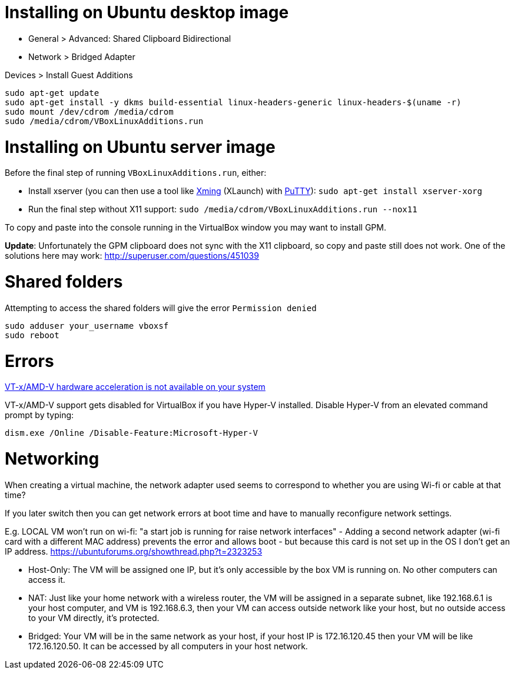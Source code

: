 = Installing on Ubuntu desktop image

* General > Advanced: Shared Clipboard Bidirectional
* Network > Bridged Adapter

Devices > Install Guest Additions
```
sudo apt-get update
sudo apt-get install -y dkms build-essential linux-headers-generic linux-headers-$(uname -r)
sudo mount /dev/cdrom /media/cdrom
sudo /media/cdrom/VBoxLinuxAdditions.run
```

= Installing on Ubuntu server image

Before the final step of running `VBoxLinuxAdditions.run`, either:
 
 * Install xserver (you can then use a tool like https://sourceforge.net/projects/xming/[Xming] (XLaunch) with http://www.chiark.greenend.org.uk/~sgtatham/putty/download.html[PuTTY]): `sudo apt-get install xserver-xorg`
 * Run the final step without X11 support:
   `sudo /media/cdrom/VBoxLinuxAdditions.run --nox11`

To copy and paste into the console running in the VirtualBox window you may want to install GPM.

*Update*: Unfortunately the GPM clipboard does not sync with the X11 clipboard, so copy and paste still does not work. One of the solutions here may work: http://superuser.com/questions/451039

= Shared folders

Attempting to access the shared folders will give the error `Permission denied`
```
sudo adduser your_username vboxsf
sudo reboot
```

= Errors

http://superuser.com/a/768845[VT-x/AMD-V hardware acceleration is not available on your system]

VT-x/AMD-V support gets disabled for VirtualBox if you have Hyper-V installed. Disable Hyper-V from an elevated command prompt by typing:

`dism.exe /Online /Disable-Feature:Microsoft-Hyper-V`


= Networking

When creating a virtual machine, the network adapter used seems to correspond to whether you are using Wi-fi or cable at that time?

If you later switch then you can get network errors at boot time and have to manually reconfigure network settings.

E.g. LOCAL VM won't run on wi-fi: "a start job is running for raise network interfaces" - Adding a second network adapter (wi-fi card with a different MAC address) prevents the error and allows boot - but because this card is not set up in the OS I don't get an IP address. https://ubuntuforums.org/showthread.php?t=2323253

* Host-Only: The VM will be assigned one IP, but it's only accessible by the box VM is running on. No other computers can access it.
* NAT: Just like your home network with a wireless router, the VM will be assigned in a separate subnet, like 192.168.6.1 is your host computer, and VM is 192.168.6.3, then your VM can access outside network like your host, but no outside access to your VM directly, it's protected.
* Bridged: Your VM will be in the same network as your host, if your host IP is 172.16.120.45 then your VM will be like 172.16.120.50. It can be accessed by all computers in your host network.
